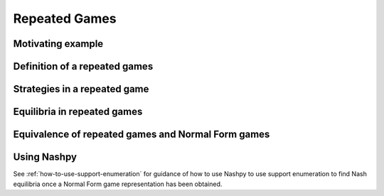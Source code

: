 .. _repeated-gamesdiscussion:

Repeated Games
==============

.. _motivating-example-repeated-game:

Motivating example
------------------

Definition of a repeated games
------------------------------

Strategies in a repeated game
-----------------------------

Equilibria in repeated games
----------------------------

Equivalence of repeated games and Normal Form games
---------------------------------------------------

Using Nashpy
------------

See :ref:`how-to-use-support-enumeration` for guidance of how to use Nashpy to
use support enumeration to find Nash equilibria once a Normal Form game
representation has been obtained.
